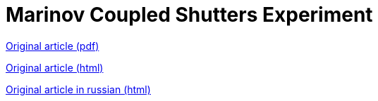 = Marinov Coupled Shutters Experiment
:nofooter:

link:./coupled_shutters.pdf[Original article (pdf)]

link:./en.html[Original article (html)]

link:./ru.html[Original article in russian (html)]
